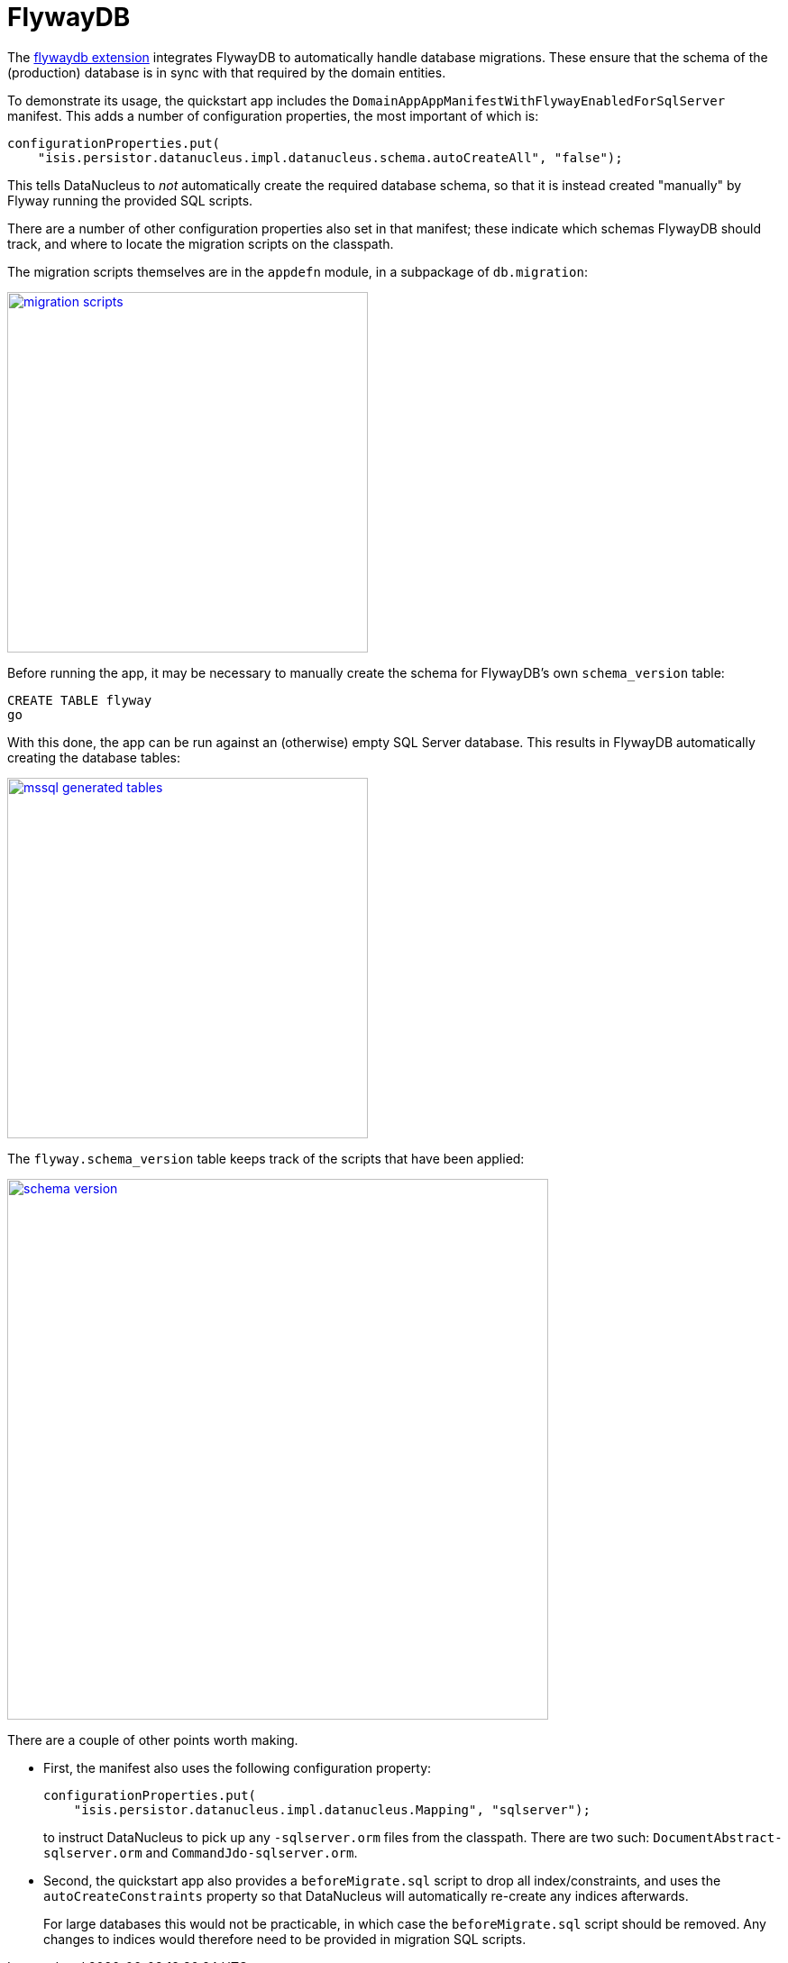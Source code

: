 [[_quickstart_modules_flywaydb]]
= FlywayDB
:_basedir: ../../
:_imagesdir: images/


The xref:../modules/ext/flywaydb/ext-flywaydb.adoc#[flywaydb extension] integrates FlywayDB to automatically handle database migrations.
These ensure that the schema of the (production) database is in sync with that required by the domain entities.

To demonstrate its usage, the quickstart app includes the `DomainAppAppManifestWithFlywayEnabledForSqlServer` manifest.
This adds a number of configuration properties, the most important of which is:

[source,java]
----
configurationProperties.put(
    "isis.persistor.datanucleus.impl.datanucleus.schema.autoCreateAll", "false");
----

This tells DataNucleus to _not_ automatically create the required database schema, so that it is instead created "manually" by Flyway running the provided SQL scripts.

There are a number of other configuration properties also set in that manifest; these indicate which schemas FlywayDB should track, and where to locate the migration scripts on the classpath.

The migration scripts themselves are in the `appdefn` module, in a subpackage of `db.migration`:

image::{_imagesdir}modules/flywaydb/migration-scripts.png[width="400px",link="{_imagesdir}modules/flywaydb/migration-scripts.png"]


Before running the app, it may be necessary to manually create the schema for FlywayDB's own `schema_version` table:

[source,sql]
----
CREATE TABLE flyway
go
----

With this done, the app can be run against an (otherwise) empty SQL Server database.
This results in FlywayDB automatically creating the database tables:

image::{_imagesdir}modules/flywaydb/mssql-generated-tables.png[width="400px",link="{_imagesdir}modules/flywaydb/mssql-generated-tables.png"]

The `flyway.schema_version` table keeps track of the scripts that have been applied:

image::{_imagesdir}modules/flywaydb/schema_version.png[width="600px",link="{_imagesdir}modules/flywaydb/schema_version.png"]



There are a couple of other points worth making.

* First, the manifest also uses the following configuration property:

+
[source,ini]
----
configurationProperties.put(
    "isis.persistor.datanucleus.impl.datanucleus.Mapping", "sqlserver");
----
+
to instruct DataNucleus to pick up any `-sqlserver.orm` files from the classpath.
There are two such: `DocumentAbstract-sqlserver.orm` and `CommandJdo-sqlserver.orm`.

* Second, the quickstart app also provides a `beforeMigrate.sql` script to drop all index/constraints, and uses the `autoCreateConstraints` property so that DataNucleus will automatically re-create any indices afterwards.

+
For large databases this would not be practicable, in which case the `beforeMigrate.sql` script should be removed.
Any changes to indices would therefore need to be provided in migration SQL scripts.


